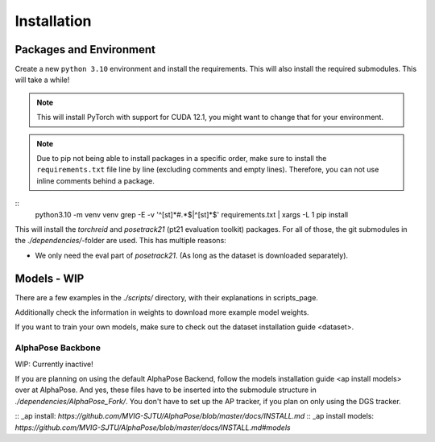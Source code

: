 Installation
============

Packages and Environment
------------------------

Create a new ``python 3.10`` environment and install the requirements.
This will also install the required submodules. This will take a while!

.. note::
	This will install PyTorch with support for CUDA 12.1, you might want to change that for your environment.

.. note::
	Due to pip not being able to install packages in a specific order,
	make sure to install the ``requirements.txt`` file line by line (excluding comments and empty lines).
	Therefore, you can not use inline comments behind a package.

::
	python3.10 -m venv venv
	grep -E -v '^[\s\t]*#.*$|^[\s\t]*$' requirements.txt | xargs -L 1 pip install

This will install the `torchreid` and `posetrack21` (pt21 evaluation toolkit) packages.
For all of those, the git submodules in the `./dependencies/`-folder are used.
This has multiple reasons:

- We only need the eval part of `posetrack21`. (As long as the dataset is downloaded separately).

Models - WIP
------------

There are a few examples in the `./scripts/` directory, with their explanations in _`scripts_page`.

Additionally check the information in _`weights` to download more example model weights.

If you want to train your own models, make sure to check out the _`dataset installation guide <dataset>`.


AlphaPose Backbone
~~~~~~~~~~~~~~~~~~

WIP: Currently inactive!

If you are planning on using the default AlphaPose Backend,
follow the _`models installation guide <ap install models>` over at AlphaPose.
And yes, these files have to be inserted into the submodule structure in
`./dependencies/AlphaPose_Fork/`.
You don't have to set up the AP tracker, if you plan on only using the DGS tracker.



:: _ap install: `https://github.com/MVIG-SJTU/AlphaPose/blob/master/docs/INSTALL.md`
:: _ap install models: `https://github.com/MVIG-SJTU/AlphaPose/blob/master/docs/INSTALL.md#models`
